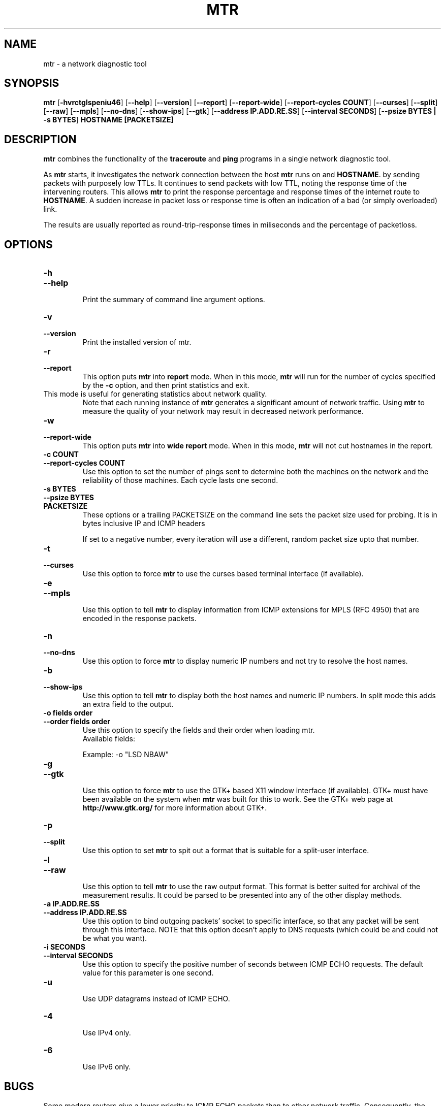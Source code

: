 .TH MTR 8 "March 4, 1999" "mtr" "mtr"


.SH NAME
mtr \- a network diagnostic tool


.SH SYNOPSIS
.B mtr 
[\c
.B \-hvrctglspeniu46\c
]
[\c
.B \-\-help\c
]
[\c
.B \-\-version\c
]
[\c
.B \-\-report\c
]
[\c
.B \-\-report-wide\c
]
[\c
.B \-\-report\-cycles\ COUNT\c
]
[\c
.B \-\-curses\c
]
[\c
.B \-\-split\c
]
[\c
.B \-\-raw\c
]
[\c
.B \-\-mpls\c
]
[\c
.B \-\-no-dns\c
]
[\c
.B \-\-show-ips\c
]
[\c
.B \-\-gtk\c
]
[\c
.B \-\-address\ IP.ADD.RE.SS\c
]
[\c
.B \-\-interval\ SECONDS\c
]
[\c
.B \-\-psize\ BYTES | -s BYTES\c
]
.B HOSTNAME [PACKETSIZE]


.SH DESCRIPTION

.B mtr 
combines the functionality of the 
.B traceroute
and 
.B ping
programs in a single network diagnostic tool.

.PP
As 
.B mtr 
starts, it investigates the network connection between the host 
.B mtr
runs on and 
.BR HOSTNAME . 
by sending packets with purposely low TTLs. It continues to send
packets with low TTL, noting the response time of the intervening
routers.  This allows 
.B mtr 
to print the response percentage and response times of the internet
route to 
.BR HOSTNAME . 
A sudden increase in packet loss or response time is often an indication
of a bad (or simply overloaded) link. 

.PP
The results are usually reported as round-trip-response times in miliseconds 
and the percentage of packetloss. 

.SH OPTIONS

.TP
.B \-h
.TP
.B \-\-help
.br
Print the summary of command line argument options.

.TP
.B \-v
.TP
.B \-\-version
.br
Print the installed version of mtr.  

.TP
.B \-r
.TP
.B \-\-report
.br
This option puts 
.B mtr
into 
.B report
mode.  When in this mode,
.B mtr
will run for the number of cycles specified by the 
.B \-c
option, and then print statistics and exit.  
.TP
\c
This mode is useful for generating statistics about network quality.  
Note that each running instance of 
.B mtr
generates a significant amount of network traffic.  Using 
.B mtr
to measure the quality of your network may result in decreased
network performance.  

.TP
.B \-w
.TP
.B \-\-report-wide
.br
This option puts 
.B mtr
into 
.B wide report
mode.  When in this mode,
.B mtr
will not cut hostnames in the report. 

.TP
.B \-c\ COUNT
.TP
.B \-\-report\-cycles\ COUNT
Use this option to set the number of pings sent to determine
both the machines on the network and the reliability of 
those machines.  Each cycle lasts one second.

.TP
.B \-s\ BYTES
.TP
.B \-\-psize\ BYTES
.TP
.B PACKETSIZE
These options or a trailing PACKETSIZE on the command line sets 
the packet size used for probing.
It is in bytes inclusive IP and ICMP headers

If set to a negative number, every iteration will use a different, random
packet size upto that number. 
.TP
.B \-t
.TP
.B \-\-curses
.br
Use this option to force 
.B mtr 
to use the curses based terminal
interface (if available).

.TP
.B \-e
.TP
.B \-\-mpls
.br
Use this option to tell 
.B mtr 
to display information from ICMP extensions for MPLS (RFC 4950)
that are encoded in the response packets.

.TP
.B \-n
.TP
.B \-\-no-dns
.br
Use this option to force 
.B mtr 
to display numeric IP numbers and not try to resolve the
host names. 

.TP
.B \-b
.TP
.B \-\-show-ips
.br
Use this option to tell
.B mtr
to display both the host names and numeric IP numbers.  In split mode
this adds an extra field to the output.

.TP
.B \-o\ fields\ order
.TP
.B \-\-order\ fields\ order
.br
Use this option to specify the fields and their order when loading mtr.
.br
Available fields:
.TS
center allbox tab(%);
ll.
L%Loss ratio
D%Dropped packets
R%Received packets
S%Sent Packets
N%Newest RTT(ms)
B%Min/Best RTT(ms)
A%Average RTT(ms)
W%Max/Worst RTT(ms)
V%Standard Deviation
G%Geometric Mean
J%Current Jitter
M%Jitter Mean/Avg.
X%Worst Jitter
I%Interarrival Jitter
.TE
.br

Example:
-o "LSD NBAW"
.TP
.B \-g
.TP
.B \-\-gtk
.br
Use this option to force
.B mtr 
to use the GTK+ based X11 window interface (if available).  
GTK+ must have been available on the system when 
.B mtr 
was built for this to work.  See the GTK+ web page at 
.B http://www.gtk.org/
for more information about GTK+.

.TP
.B \-p
.TP
.B \-\-split
.br
Use this option to set
.B mtr 
to spit out a format that is suitable for a split-user interface.

.TP
.B \-l
.TP
.B \-\-raw
.br
Use this option to tell 
.B mtr 
to use the raw output format. This format is better suited for
archival of the measurement results. It could be parsed to 
be presented into any of the other display methods. 

.TP
.B \-a\ IP.ADD.RE.SS
.TP
.B \-\-address\ IP.ADD.RE.SS
.br
Use this option to bind outgoing packets' socket to specific interface,
so that any packet will be sent through this interface. NOTE that this
option doesn't apply to DNS requests (which could be and could not be 
what you want).

.TP
.B \-i\ SECONDS
.TP
.B \-\-interval\ SECONDS
.br
Use this option to specify the positive number of seconds between ICMP
ECHO requests.  The default value for this parameter is one second.

.TP
.B \-u
.br
Use UDP datagrams instead of ICMP ECHO.

.TP
.B \-4
.br
Use IPv4 only.

.TP
.B \-6
.br
Use IPv6 only.

.SH BUGS

Some modern routers give a lower priority to ICMP ECHO packets than 
to other network traffic.  Consequently, the reliability of these
routers reported by 
.B mtr
will be significantly lower than the actual reliability of 
these routers.  


.SH CONTACT INFORMATION

.PP
For the latest version, see the mtr web page at 
.BR http://www.bitwizard.nl/mtr/ .

.PP
The mtr mailinglist was little used and is no longer active. 

.PP
Bug reports and feature requests should be submitted to the
launchpad mtr bugtracker. 

.SH "SEE ALSO"

traceroute(8),
ping(8)
TCP/IP Illustrated (Stevens, ISBN 0201633469).
